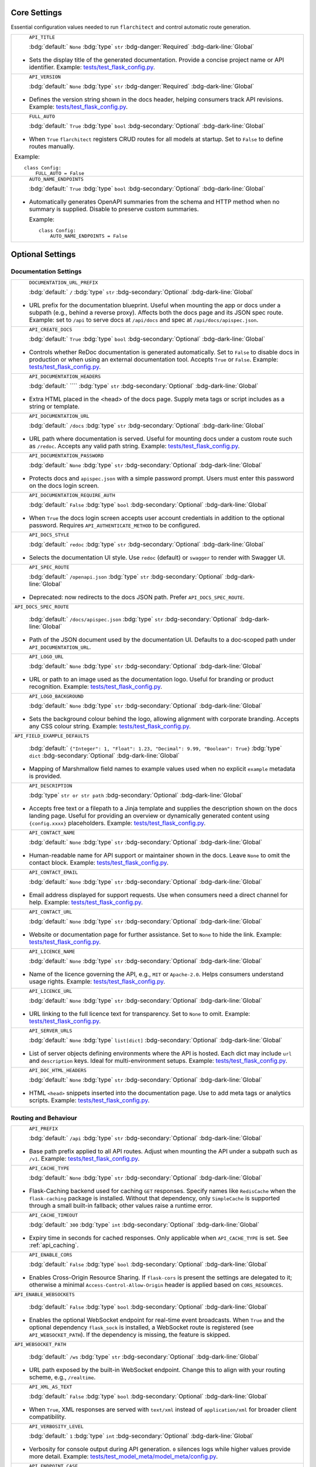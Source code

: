 Core Settings
-------------

Essential configuration values needed to run ``flarchitect`` and control automatic route generation.

.. list-table::

    * - .. _TITLE:

          ``API_TITLE``

          :bdg:`default:` ``None``
          :bdg:`type` ``str``
          :bdg-danger:`Required` :bdg-dark-line:`Global`

        - Sets the display title of the generated documentation. Provide a concise project name or API identifier. Example: `tests/test_flask_config.py <https://github.com/lewis-morris/flarchitect/blob/master/tests/test_flask_config.py>`_.
    * - .. _VERSION:

          ``API_VERSION``

          :bdg:`default:` ``None``
          :bdg:`type` ``str``
          :bdg-danger:`Required` :bdg-dark-line:`Global`

        - Defines the version string shown in the docs header, helping consumers track API revisions. Example: `tests/test_flask_config.py <https://github.com/lewis-morris/flarchitect/blob/master/tests/test_flask_config.py>`_.
    * - .. _FULL_AUTO:

          ``FULL_AUTO``

          :bdg:`default:` ``True``
          :bdg:`type` ``bool``
          :bdg-secondary:`Optional` :bdg-dark-line:`Global`

        - When ``True`` ``flarchitect`` registers CRUD routes for all models at
          startup. Set to ``False`` to define routes manually.

        Example::

              class Config:
                  FULL_AUTO = False

    * - .. _AUTO_NAME_ENDPOINTS:

          ``AUTO_NAME_ENDPOINTS``

          :bdg:`default:` ``True``
          :bdg:`type` ``bool``
          :bdg-secondary:`Optional` :bdg-dark-line:`Global`

        - Automatically generates OpenAPI summaries from the schema and HTTP
          method when no summary is supplied. Disable to preserve custom
          summaries.

          Example::

              class Config:
                  AUTO_NAME_ENDPOINTS = False


Optional Settings
-----------------

Documentation Settings
~~~~~~~~~~~~~~~~~~~~~~

.. list-table::

    * - .. _DOCUMENTATION_URL_PREFIX:

          ``DOCUMENTATION_URL_PREFIX``

          :bdg:`default:` ``/``
          :bdg:`type` ``str``
          :bdg-secondary:`Optional` :bdg-dark-line:`Global`

        - URL prefix for the documentation blueprint. Useful when mounting the app or docs under a subpath (e.g., behind a reverse proxy). Affects both the docs page and its JSON spec route. Example: set to ``/api`` to serve docs at ``/api/docs`` and spec at ``/api/docs/apispec.json``.
    * - .. _CREATE_DOCS:

          ``API_CREATE_DOCS``

          :bdg:`default:` ``True``
          :bdg:`type` ``bool``
          :bdg-secondary:`Optional` :bdg-dark-line:`Global`

        - Controls whether ReDoc documentation is generated automatically. Set to ``False`` to disable docs in production or when using an external documentation tool. Accepts ``True`` or ``False``. Example: `tests/test_flask_config.py <https://github.com/lewis-morris/flarchitect/blob/master/tests/test_flask_config.py>`_.
    * - .. _DOCUMENTATION_HEADERS:

          ``API_DOCUMENTATION_HEADERS``

          :bdg:`default:` ````
          :bdg:`type` ``str``
          :bdg-secondary:`Optional` :bdg-dark-line:`Global`

        - Extra HTML placed in the <head> of the docs page. Supply meta tags or script includes as a string or template.
    * - .. _DOCUMENTATION_URL:

          ``API_DOCUMENTATION_URL``

          :bdg:`default:` ``/docs``
          :bdg:`type` ``str``
          :bdg-secondary:`Optional` :bdg-dark-line:`Global`

        - URL path where documentation is served. Useful for mounting docs under a custom route such as ``/redoc``. Accepts any valid path string. Example: `tests/test_flask_config.py <https://github.com/lewis-morris/flarchitect/blob/master/tests/test_flask_config.py>`_.
    * - .. _DOCUMENTATION_PASSWORD:

          ``API_DOCUMENTATION_PASSWORD``

          :bdg:`default:` ``None``
          :bdg:`type` ``str``
          :bdg-secondary:`Optional` :bdg-dark-line:`Global`

        - Protects docs and ``apispec.json`` with a simple password prompt. Users must enter this password on the docs login screen.
    * - .. _DOCUMENTATION_REQUIRE_AUTH:

          ``API_DOCUMENTATION_REQUIRE_AUTH``

          :bdg:`default:` ``False``
          :bdg:`type` ``bool``
          :bdg-secondary:`Optional` :bdg-dark-line:`Global`

        - When ``True`` the docs login screen accepts user account credentials in addition to the optional password. Requires ``API_AUTHENTICATE_METHOD`` to be configured.
    * - .. _DOCS_STYLE:

          ``API_DOCS_STYLE``

          :bdg:`default:` ``redoc``
          :bdg:`type` ``str``
          :bdg-secondary:`Optional` :bdg-dark-line:`Global`

        - Selects the documentation UI style. Use ``redoc`` (default) or ``swagger`` to render with Swagger UI.
    * - .. _SPEC_ROUTE:

          ``API_SPEC_ROUTE``

          :bdg:`default:` ``/openapi.json``
          :bdg:`type` ``str``
          :bdg-secondary:`Optional` :bdg-dark-line:`Global`

        - Deprecated: now redirects to the docs JSON path. Prefer ``API_DOCS_SPEC_ROUTE``.
    * - ``API_DOCS_SPEC_ROUTE``

          :bdg:`default:` ``/docs/apispec.json``
          :bdg:`type` ``str``
          :bdg-secondary:`Optional` :bdg-dark-line:`Global`

        - Path of the JSON document used by the documentation UI. Defaults to a
          doc‑scoped path under ``API_DOCUMENTATION_URL``.
    * - .. _LOGO_URL:

          ``API_LOGO_URL``

          :bdg:`default:` ``None``
          :bdg:`type` ``str``
          :bdg-secondary:`Optional` :bdg-dark-line:`Global`

        - URL or path to an image used as the documentation logo. Useful for branding or product recognition. Example: `tests/test_flask_config.py <https://github.com/lewis-morris/flarchitect/blob/master/tests/test_flask_config.py>`_.

    * - .. _LOGO_BACKGROUND:

          ``API_LOGO_BACKGROUND``

          :bdg:`default:` ``None``
          :bdg:`type` ``str``
          :bdg-secondary:`Optional` :bdg-dark-line:`Global`

        - Sets the background colour behind the logo, allowing alignment with corporate branding. Accepts any CSS colour string. Example: `tests/test_flask_config.py <https://github.com/lewis-morris/flarchitect/blob/master/tests/test_flask_config.py>`_.

    * - ``API_FIELD_EXAMPLE_DEFAULTS``

          :bdg:`default:` ``{"Integer": 1, "Float": 1.23, "Decimal": 9.99, "Boolean": True}``
          :bdg:`type` ``dict``
          :bdg-secondary:`Optional` :bdg-dark-line:`Global`

        - Mapping of Marshmallow field names to example values used when no explicit ``example`` metadata is provided.

    * - .. _DESCRIPTION:

          ``API_DESCRIPTION``

          :bdg:`type` ``str or str path``
          :bdg-secondary:`Optional` :bdg-dark-line:`Global`

        - Accepts free text or a filepath to a Jinja template and supplies the description shown on the docs landing page. Useful for providing an overview or dynamically generated content using ``{config.xxxx}`` placeholders. Example: `tests/test_flask_config.py <https://github.com/lewis-morris/flarchitect/blob/master/tests/test_flask_config.py>`_.
    * - .. _CONTACT_NAME:

          ``API_CONTACT_NAME``

          :bdg:`default:` ``None``
          :bdg:`type` ``str``
          :bdg-secondary:`Optional` :bdg-dark-line:`Global`

        - Human-readable name for API support or maintainer shown in the docs. Leave ``None`` to omit the contact block. Example: `tests/test_flask_config.py <https://github.com/lewis-morris/flarchitect/blob/master/tests/test_flask_config.py>`_.
    * - .. _CONTACT_EMAIL:

          ``API_CONTACT_EMAIL``

          :bdg:`default:` ``None``
          :bdg:`type` ``str``
          :bdg-secondary:`Optional` :bdg-dark-line:`Global`

        - Email address displayed for support requests. Use when consumers need a direct channel for help. Example: `tests/test_flask_config.py <https://github.com/lewis-morris/flarchitect/blob/master/tests/test_flask_config.py>`_.
    * - .. _CONTACT_URL:

          ``API_CONTACT_URL``

          :bdg:`default:` ``None``
          :bdg:`type` ``str``
          :bdg-secondary:`Optional` :bdg-dark-line:`Global`

        - Website or documentation page for further assistance. Set to ``None`` to hide the link. Example: `tests/test_flask_config.py <https://github.com/lewis-morris/flarchitect/blob/master/tests/test_flask_config.py>`_.
    * - .. _LICENCE_NAME:

          ``API_LICENCE_NAME``

          :bdg:`default:` ``None``
          :bdg:`type` ``str``
          :bdg-secondary:`Optional` :bdg-dark-line:`Global`

        - Name of the licence governing the API, e.g., ``MIT`` or ``Apache-2.0``. Helps consumers understand usage rights. Example: `tests/test_flask_config.py <https://github.com/lewis-morris/flarchitect/blob/master/tests/test_flask_config.py>`_.
    * - .. _LICENCE_URL:

          ``API_LICENCE_URL``

          :bdg:`default:` ``None``
          :bdg:`type` ``str``
          :bdg-secondary:`Optional` :bdg-dark-line:`Global`

        - URL linking to the full licence text for transparency. Set to ``None`` to omit. Example: `tests/test_flask_config.py <https://github.com/lewis-morris/flarchitect/blob/master/tests/test_flask_config.py>`_.
    * - .. _SERVER_URLS:

          ``API_SERVER_URLS``

          :bdg:`default:` ``None``
          :bdg:`type` ``list[dict]``
          :bdg-secondary:`Optional` :bdg-dark-line:`Global`

        - List of server objects defining environments where the API is hosted. Each dict may include ``url`` and ``description`` keys. Ideal for multi-environment setups. Example: `tests/test_flask_config.py <https://github.com/lewis-morris/flarchitect/blob/master/tests/test_flask_config.py>`_.
    * - .. _DOC_HTML_HEADERS:

          ``API_DOC_HTML_HEADERS``

          :bdg:`default:` ``None``
          :bdg:`type` ``str``
          :bdg-secondary:`Optional` :bdg-dark-line:`Global`

        - HTML ``<head>`` snippets inserted into the documentation page. Use to add meta tags or analytics scripts. Example: `tests/test_flask_config.py <https://github.com/lewis-morris/flarchitect/blob/master/tests/test_flask_config.py>`_.

Routing and Behaviour
~~~~~~~~~~~~~~~~~~~~~

.. list-table::

    * - .. _PREFIX:

          ``API_PREFIX``

          :bdg:`default:` ``/api``
          :bdg:`type` ``str``
          :bdg-secondary:`Optional` :bdg-dark-line:`Global`

        - Base path prefix applied to all API routes. Adjust when mounting the API under a subpath such as ``/v1``. Example: `tests/test_flask_config.py <https://github.com/lewis-morris/flarchitect/blob/master/tests/test_flask_config.py>`_.
    * - .. _CACHE_TYPE:

          ``API_CACHE_TYPE``

          :bdg:`default:` ``None``
          :bdg:`type` ``str``
          :bdg-secondary:`Optional` :bdg-dark-line:`Global`

        - Flask-Caching backend used for caching ``GET`` responses. Specify
          names like ``RedisCache`` when the ``flask-caching`` package is
          installed. Without that dependency, only ``SimpleCache`` is supported
          through a small built-in fallback; other values raise a runtime
          error.

    * - .. _CACHE_TIMEOUT:

          ``API_CACHE_TIMEOUT``

          :bdg:`default:` ``300``
          :bdg:`type` ``int``
          :bdg-secondary:`Optional` :bdg-dark-line:`Global`

        - Expiry time in seconds for cached responses. Only applicable when ``API_CACHE_TYPE`` is set. See :ref:`api_caching`.
    * - .. _ENABLE_CORS:

          ``API_ENABLE_CORS``

          :bdg:`default:` ``False``
          :bdg:`type` ``bool``
          :bdg-secondary:`Optional` :bdg-dark-line:`Global`

        - Enables Cross-Origin Resource Sharing. If ``flask-cors`` is present
          the settings are delegated to it; otherwise a minimal
          ``Access-Control-Allow-Origin`` header is applied based on
          ``CORS_RESOURCES``.
    * - ``API_ENABLE_WEBSOCKETS``

          :bdg:`default:` ``False``
          :bdg:`type` ``bool``
          :bdg-secondary:`Optional` :bdg-dark-line:`Global`

        - Enables the optional WebSocket endpoint for real-time event broadcasts.
          When ``True`` and the optional dependency ``flask_sock`` is installed,
          a WebSocket route is registered (see ``API_WEBSOCKET_PATH``). If the
          dependency is missing, the feature is skipped.

    * - ``API_WEBSOCKET_PATH``

          :bdg:`default:` ``/ws``
          :bdg:`type` ``str``
          :bdg-secondary:`Optional` :bdg-dark-line:`Global`

        - URL path exposed by the built-in WebSocket endpoint. Change this to
          align with your routing scheme, e.g., ``/realtime``.
    * - .. _XML_AS_TEXT:

          ``API_XML_AS_TEXT``

          :bdg:`default:` ``False``
          :bdg:`type` ``bool``
          :bdg-secondary:`Optional` :bdg-dark-line:`Global`

        - When ``True``, XML responses are served with ``text/xml`` instead of ``application/xml`` for broader client compatibility.
    * - .. _VERBOSITY_LEVEL:

          ``API_VERBOSITY_LEVEL``

          :bdg:`default:` ``1``
          :bdg:`type` ``int``
          :bdg-secondary:`Optional` :bdg-dark-line:`Global`

        - Verbosity for console output during API generation. ``0`` silences logs while higher values provide more detail. Example: `tests/test_model_meta/model_meta/config.py <https://github.com/lewis-morris/flarchitect/blob/master/tests/test_model_meta/model_meta/config.py>`_.
    * - .. _ENDPOINT_CASE:

          ``API_ENDPOINT_CASE``

          :bdg:`default:` ``kebab``
          :bdg:`type` ``string``
          :bdg-secondary:`Optional` :bdg-dark-line:`Global`

        - Case style for generated endpoint URLs such as ``kebab`` or ``snake``. Choose to match your project's conventions. Example: `tests/test_flask_config.py <https://github.com/lewis-morris/flarchitect/blob/master/tests/test_flask_config.py>`_.
    * - .. _ENDPOINT_NAMER:

          ``API_ENDPOINT_NAMER``

          :bdg:`default:` ``endpoint_namer``
          :bdg:`type` ``callable``
          :bdg-secondary:`Optional` :bdg-dark-line:`Global`

        - Function that generates endpoint names from models. Override to customise URL naming behaviour.

Logging & Observability
~~~~~~~~~~~~~~~~~~~~~~~

.. list-table::

    * - .. _JSON_LOGS:

          ``API_JSON_LOGS``

          :bdg:`default:` ``False``
          :bdg:`type` ``bool``
          :bdg-secondary:`Optional` :bdg-dark-line:`Global`

        - Emit structured JSON logs with request context and latency instead of plain text. Useful for aggregators such as ELK or Loki.
    * - .. _LOG_REQUESTS:

          ``API_LOG_REQUESTS``

          :bdg:`default:` ``True``
          :bdg:`type` ``bool``
          :bdg-secondary:`Optional` :bdg-dark-line:`Global`

        - Log a single-line summary for each request after it completes. Includes method, path, and status code.

Serialisation Settings
~~~~~~~~~~~~~~~~~~~~~~

.. list-table::

    * - .. _FIELD_CASE:

          ``API_FIELD_CASE``

          :bdg:`default:` ``snake``
          :bdg:`type` ``string``
          :bdg-secondary:`Optional` :bdg-dark-line:`Global`

        - Determines the case used for field names in responses, e.g., ``snake`` or ``camel``. Helps integrate with client expectations. Example: `tests/test_flask_config.py <https://github.com/lewis-morris/flarchitect/blob/master/tests/test_flask_config.py>`_.
    * - .. _SCHEMA_CASE:

          ``API_SCHEMA_CASE``

          :bdg:`default:` ``camel``
          :bdg:`type` ``string``
          :bdg-secondary:`Optional` :bdg-dark-line:`Global`

        - Naming convention for generated schemas. Options include ``camel`` or ``snake`` depending on tooling preferences. Example: `tests/test_flask_config.py <https://github.com/lewis-morris/flarchitect/blob/master/tests/test_flask_config.py>`_.
    * - .. _PRINT_EXCEPTIONS:

          ``API_PRINT_EXCEPTIONS``

          :bdg:`default:` ``True``
          :bdg:`type` ``bool``
          :bdg-secondary:`Optional` :bdg-dark-line:`Global`

        - Toggles Flask's exception printing in responses. Disable in production for cleaner error messages. Options: ``True`` or ``False``.
    * - .. _BASE_MODEL:

          ``API_BASE_MODEL``

          :bdg:`default:` ``None``
          :bdg:`type` ``Model``
          :bdg-secondary:`Optional` :bdg-dark-line:`Global`

        - Root SQLAlchemy model used for generating documentation and inferring defaults. Typically the base ``db.Model`` class.
    * - .. _BASE_SCHEMA:

          ``API_BASE_SCHEMA``

          :bdg:`default:` ``AutoSchema``
          :bdg:`type` ``Schema``
          :bdg-secondary:`Optional` :bdg-dark-line:`Global`

        - Base schema class used for model serialisation. Override with a custom schema to adjust marshmallow behaviour. Example: `tests/test_flask_config.py <https://github.com/lewis-morris/flarchitect/blob/master/tests/test_flask_config.py>`_.
    * - .. _AUTO_VALIDATE:

          ``API_AUTO_VALIDATE``

          :bdg:`default:` ``True``
          :bdg:`type` ``bool``
          :bdg-secondary:`Optional` :bdg-dark-line:`Model`

        - Automatically validate incoming data against field types and formats. Disable for maximum performance at the risk of accepting invalid data.
    * - .. _GLOBAL_PRE_DESERIALIZE_HOOK:

          ``API_GLOBAL_PRE_DESERIALIZE_HOOK``

          :bdg:`default:` ``None``
          :bdg:`type` ``callable``
          :bdg-secondary:`Optional` :bdg-dark-line:`Global`

        - Callable run on the raw request body before deserialisation. Use it to normalise or sanitise payloads globally.
    * - .. _ALLOW_CASCADE_DELETE:

          ``API_ALLOW_CASCADE_DELETE``

          :bdg:`default:` ``False``
          :bdg:`type` ``bool``
          :bdg-secondary:`Optional` :bdg-dark-line:`Model`

        - Allows cascading deletes on related models when a parent is removed. Use with caution to avoid accidental data loss. Example: `tests/test_flask_config.py <https://github.com/lewis-morris/flarchitect/blob/master/tests/test_flask_config.py>`_.
    * - .. _IGNORE_UNDERSCORE_ATTRIBUTES:

          ``API_IGNORE_UNDERSCORE_ATTRIBUTES``

          :bdg:`default:` ``True``
          :bdg:`type` ``bool``
          :bdg-secondary:`Optional` :bdg-dark-line:`Model`

        - Ignores attributes prefixed with ``_`` during serialisation to keep internal fields hidden. Example: `tests/test_flask_config.py <https://github.com/lewis-morris/flarchitect/blob/master/tests/test_flask_config.py>`_.
    * - .. _SERIALIZATION_TYPE:

          ``API_SERIALIZATION_TYPE``

          :bdg-secondary:`Optional`

        - Output format for serialised data. Options include ``url`` (default), ``json``, ``dynamic`` and ``hybrid``. Determines how responses are rendered. Example: `tests/test_flask_config.py <https://github.com/lewis-morris/flarchitect/blob/master/tests/test_flask_config.py>`_.
    * - .. _SERIALIZATION_DEPTH:

          ``API_SERIALIZATION_DEPTH``

          :bdg-secondary:`Optional` 

        - Depth for nested relationship serialisation. Higher numbers include deeper related objects, impacting performance.
    * - .. _DUMP_HYBRID_PROPERTIES:

          ``API_DUMP_HYBRID_PROPERTIES``

          :bdg:`default:` ``True``
          :bdg:`type` ``bool``
          :bdg-secondary:`Optional` :bdg-dark-line:`Model`

        - Includes hybrid SQLAlchemy properties in serialised output. Disable to omit computed attributes. Example: `tests/test_flask_config.py <https://github.com/lewis-morris/flarchitect/blob/master/tests/test_flask_config.py>`_.
    * - .. _ADD_RELATIONS:

          ``API_ADD_RELATIONS``

          :bdg:`default:` ``True``
          :bdg:`type` ``bool``
          :bdg-secondary:`Optional` :bdg-dark-line:`Model`

        - Adds relationship fields to serialised output, enabling nested data representation. Example: `tests/test_flask_config.py <https://github.com/lewis-morris/flarchitect/blob/master/tests/test_flask_config.py>`_.
    * - .. _PAGINATION_SIZE_DEFAULT:

          ``API_PAGINATION_SIZE_DEFAULT``

          :bdg:`default:` ``20``
          :bdg:`type` ``int``
          :bdg-secondary:`Optional` :bdg-dark-line:`Global`

        - Default number of items returned per page when pagination is enabled. Set lower for lightweight responses. Example: `tests/test_api_filters.py <https://github.com/lewis-morris/flarchitect/blob/master/tests/test_api_filters.py>`_.
    * - .. _PAGINATION_SIZE_MAX:

          ``API_PAGINATION_SIZE_MAX``

          :bdg:`default:` ``100``
          :bdg:`type` ``int``
          :bdg-secondary:`Optional` :bdg-dark-line:`Global`

        - Maximum allowed page size to prevent clients requesting excessive data. Adjust based on performance considerations.
    * - .. _READ_ONLY:

          ``API_READ_ONLY``

          :bdg:`default:` ``True``
          :bdg:`type` ``bool``
          :bdg-secondary:`Optional` :bdg-dark-line:`Model`

        - When ``True``, only read operations are allowed on models, blocking writes for safety. Example: `tests/test_flask_config.py <https://github.com/lewis-morris/flarchitect/blob/master/tests/test_flask_config.py>`_.

Query Options
~~~~~~~~~~~~~

.. list-table::

    * - .. _ALLOW_ORDER_BY:

          ``API_ALLOW_ORDER_BY``

          :bdg:`default:` ``True``
          :bdg:`type` ``bool``
          :bdg-secondary:`Optional` :bdg-dark-line:`Model`

        - Enables ``order_by`` query parameter to sort results. Disable to enforce fixed ordering. Example: `tests/test_flask_config.py <https://github.com/lewis-morris/flarchitect/blob/master/tests/test_flask_config.py>`_.
    * - .. _ALLOW_FILTERS:

          ``API_ALLOW_FILTERS``

          :bdg:`default:` ``True``
          :bdg:`type` ``bool``
          :bdg-secondary:`Optional` :bdg-dark-line:`Model`

        - Allows filtering using query parameters. Useful for building rich search functionality. Example: `tests/test_flask_config.py <https://github.com/lewis-morris/flarchitect/blob/master/tests/test_flask_config.py>`_.
    * - .. _ALLOW_JOIN:

          ``API_ALLOW_JOIN``

          :bdg:`default:` ``False``
          :bdg:`type` ``bool``
          :bdg-secondary:`Optional` :bdg-dark-line:`Model`

        - Enables ``join`` query parameter to include related resources in queries.
    * - .. _ALLOW_GROUPBY:

          ``API_ALLOW_GROUPBY``

          :bdg:`default:` ``False``
          :bdg:`type` ``bool``
          :bdg-secondary:`Optional` :bdg-dark-line:`Model`

        - Enables ``groupby`` query parameter for grouping results.
    * - .. _ALLOW_AGGREGATION:

          ``API_ALLOW_AGGREGATION``

          :bdg:`default:` ``False``
          :bdg:`type` ``bool``
          :bdg-secondary:`Optional` :bdg-dark-line:`Model`

        - Allows aggregate functions like ``field|label__sum`` for summarising data.
    * - .. _ALLOW_SELECT_FIELDS:

          ``API_ALLOW_SELECT_FIELDS``

          :bdg:`default:` ``True``
          :bdg:`type` ``bool``
          :bdg-secondary:`Optional` :bdg-dark-line:`Model`

        - Allows clients to specify which fields to return, reducing payload size. Example: `tests/test_flask_config.py <https://github.com/lewis-morris/flarchitect/blob/master/tests/test_flask_config.py>`_.

Method Access Control
~~~~~~~~~~~~~~~~~~~~~

.. list-table::

    * - .. _ALLOWED_METHODS:

          ``API_ALLOWED_METHODS``

          :bdg:`default:` ``[]``
          :bdg:`type` ``list[str]``
          :bdg-secondary:`Optional` :bdg-dark-line:`Model`

        - Explicit list of HTTP methods permitted on routes. Only methods in this list are enabled.
    * - .. _BLOCK_METHODS:

          ``API_BLOCK_METHODS``

          :bdg:`default:` ``[]``
          :bdg:`type` ``list[str]``
          :bdg-secondary:`Optional` :bdg-dark-line:`Model`

        - Methods that should be disabled even if allowed elsewhere, e.g., ``["DELETE", "POST"]`` for read-only APIs.

Authentication Settings
~~~~~~~~~~~~~~~~~~~~~~~

.. list-table::

    * - .. _AUTHENTICATE:

          ``API_AUTHENTICATE``

          :bdg-secondary:`Optional` 

        - Enables authentication on all routes. When provided, requests must pass the configured authentication check. Example: `tests/test_authentication.py <https://github.com/lewis-morris/flarchitect/blob/master/tests/test_authentication.py>`_.
    * - .. _AUTHENTICATE_METHOD:

          ``API_AUTHENTICATE_METHOD``

          :bdg-secondary:`Optional` 

        - Name of the authentication method used, such as ``jwt`` or ``basic``. Determines which auth backend to apply. Example: `tests/test_authentication.py <https://github.com/lewis-morris/flarchitect/blob/master/tests/test_authentication.py>`_.
    * - ``API_ROLE_MAP``

          :bdg:`default:` ``None``
          :bdg:`type` ``dict | list[str] | str``
          :bdg-secondary:`Optional` :bdg-dark-line:`Global/Model`

        - Config-driven roles for endpoints. Keys may be HTTP methods (``GET``, ``POST``, ``PATCH``, ``DELETE``),
          ``GET_MANY``/``GET_ONE`` for GET granularity, ``RELATION_GET`` for relation routes, or ``ALL``/``*`` as a fallback.
          Values can be a list/str of roles (all required) or a dict ``{"roles": [..], "any_of": True}``.
          Example::

              API_ROLE_MAP = {
                  "GET": ["viewer"],
                  "POST": {"roles": ["editor", "admin"], "any_of": True},
                  "DELETE": ["admin"],
              }
    * - ``API_ROLES_REQUIRED``

          :bdg:`default:` ``None``
          :bdg:`type` ``list[str]``
          :bdg-secondary:`Optional` :bdg-dark-line:`Global/Model`

        - Simple fallback: list of roles that must all be present on every endpoint for that model.
    * - ``API_ROLES_ACCEPTED``

          :bdg:`default:` ``None``
          :bdg:`type` ``list[str]``
          :bdg-secondary:`Optional` :bdg-dark-line:`Global/Model`

        - Simple fallback: list of roles where any grants access on every endpoint for that model.
    * - .. _CREDENTIAL_HASH_FIELD:

          ``API_CREDENTIAL_HASH_FIELD``

          :bdg:`default:` ``None``
          :bdg:`type` ``str``
          :bdg-secondary:`Optional` :bdg-dark-line:`Global`

        - Field on the user model storing a hashed credential for API key auth. Required when using ``api_key`` authentication.
    * - .. _CREDENTIAL_CHECK_METHOD:

          ``API_CREDENTIAL_CHECK_METHOD``

          :bdg:`default:` ``None``
          :bdg:`type` ``str``
          :bdg-secondary:`Optional` :bdg-dark-line:`Global`

        - Name of the method on the user model that validates a plaintext credential, such as ``check_password``.
    * - .. _KEY_AUTH_AND_RETURN_METHOD:

          ``API_KEY_AUTH_AND_RETURN_METHOD``

          :bdg:`default:` ``None``
          :bdg:`type` ``callable``
          :bdg-secondary:`Optional` :bdg-dark-line:`Global`

        - Custom function for API key auth that receives a key and returns the matching user object.
    * - .. _USER_LOOKUP_FIELD:

          ``API_USER_LOOKUP_FIELD``

          :bdg:`default:` ``None``
          :bdg:`type` ``str``
          :bdg-secondary:`Optional` :bdg-dark-line:`Global`

        - Attribute used to locate a user, e.g., ``username`` or ``email``.
    * - .. _CUSTOM_AUTH:

          ``API_CUSTOM_AUTH``

          :bdg:`default:` ``None``
          :bdg:`type` ``callable``
          :bdg-secondary:`Optional` :bdg-dark-line:`Global`

        - Callable invoked when ``API_AUTHENTICATE_METHOD`` includes ``"custom"``. It must return the authenticated user or ``None``.
    * - .. _USER_MODEL:

          ``API_USER_MODEL``

            :bdg-secondary:`Optional`

          - Import path for the user model leveraged during authentication workflows. Example: `tests/test_authentication.py <https://github.com/lewis-morris/flarchitect/blob/master/tests/test_authentication.py>`_.
    * - .. _JWT_EXPIRY_TIME:

          ``API_JWT_EXPIRY_TIME``

          :bdg:`default:` ``360``
          :bdg:`type` ``int``
          :bdg-secondary:`Optional` :bdg-dark-line:`Global`

        - Minutes an access token remains valid before requiring a refresh.
    * - .. _JWT_ALGORITHM:

          ``API_JWT_ALGORITHM``

          :bdg:`default:` ``HS256``
          :bdg:`type` ``str``
          :bdg-secondary:`Optional` :bdg-dark-line:`Global`

        - Algorithm used to sign and verify JWTs. Common choices are ``HS256``
          (HMAC with SHA-256) and ``RS256`` (RSA with SHA-256). Must match the
          algorithm used by your tokens.
    * - .. _JWT_ALLOWED_ALGORITHMS:

          ``API_JWT_ALLOWED_ALGORITHMS``

          :bdg:`default:` ``None``
          :bdg:`type` ``str | list[str]``
          :bdg-secondary:`Optional` :bdg-dark-line:`Global`

        - Allow-list of acceptable algorithms during verification. Accepts a comma-separated string or a Python list. Defaults to the single configured algorithm.
    * - .. _JWT_LEEWAY:

          ``API_JWT_LEEWAY``

          :bdg:`default:` ``0``
          :bdg:`type` ``int``
          :bdg-secondary:`Optional` :bdg-dark-line:`Global`

        - Number of seconds allowed for clock skew when validating ``exp``/``iat``.
    * - .. _JWT_ISSUER:

          ``API_JWT_ISSUER``

          :bdg:`default:` ``None``
          :bdg:`type` ``str``
          :bdg-secondary:`Optional` :bdg-dark-line:`Global`

        - Issuer claim to embed and enforce when decoding tokens.
    * - .. _JWT_AUDIENCE:

          ``API_JWT_AUDIENCE``

          :bdg:`default:` ``None``
          :bdg:`type` ``str``
          :bdg-secondary:`Optional` :bdg-dark-line:`Global`

        - Audience claim to embed and enforce when decoding tokens.
    * - .. _JWT_REFRESH_EXPIRY_TIME:

          ``API_JWT_REFRESH_EXPIRY_TIME``

          :bdg:`default:` ``2880``
          :bdg:`type` ``int``
          :bdg-secondary:`Optional` :bdg-dark-line:`Global`

        - Minutes a refresh token stays valid. Defaults to two days (``2880`` minutes).

    * - .. _ACCESS_SECRET_KEY:

          ``ACCESS_SECRET_KEY``

          :bdg:`default:` ``None``
          :bdg:`type` ``str``
          :bdg-secondary:`Required for HS*` :bdg-dark-line:`Global`

        - Secret used to sign and verify access tokens for HMAC algorithms (e.g. ``HS256``).
    * - .. _REFRESH_SECRET_KEY:

          ``REFRESH_SECRET_KEY``

          :bdg:`default:` ``None``
          :bdg:`type` ``str``
          :bdg-secondary:`Required for HS*` :bdg-dark-line:`Global`

        - Secret used to sign and verify refresh tokens for HMAC algorithms.
    * - .. _ACCESS_PRIVATE_KEY:

          ``ACCESS_PRIVATE_KEY``

          :bdg:`default:` ``None``
          :bdg:`type` ``str``
          :bdg-secondary:`Required for RS*` :bdg-dark-line:`Global`

        - PEM-encoded private key for signing access tokens when using RSA (e.g. ``RS256``).
    * - .. _ACCESS_PUBLIC_KEY:

          ``ACCESS_PUBLIC_KEY``

          :bdg:`default:` ``None``
          :bdg:`type` ``str``
          :bdg-secondary:`Required for RS*` :bdg-dark-line:`Global`

        - PEM-encoded public key for verifying access tokens when using RSA.
    * - .. _REFRESH_PRIVATE_KEY:

          ``REFRESH_PRIVATE_KEY``

          :bdg:`default:` ``None``
          :bdg:`type` ``str``
          :bdg-secondary:`Required for RS*` :bdg-dark-line:`Global`

        - PEM-encoded private key for signing refresh tokens when using RSA.
    * - .. _REFRESH_PUBLIC_KEY:

          ``REFRESH_PUBLIC_KEY``

          :bdg:`default:` ``None``
          :bdg:`type` ``str``
          :bdg-secondary:`Required for RS*` :bdg-dark-line:`Global`

        - PEM-encoded public key for verifying refresh tokens when using RSA.

Plugins
~~~~~~~

.. list-table::

    * - .. _PLUGINS:

          ``API_PLUGINS``

          :bdg:`default:` ``[]``
          :bdg:`type` ``list[PluginBase | factory]``
          :bdg-secondary:`Optional` :bdg-dark-line:`Global`

        - Register plugins to observe or modify behaviour via stable hooks (request lifecycle, model ops, spec build). Entries may be PluginBase subclasses, instances, or factories returning a PluginBase. Invalid entries are ignored.

Callback Hooks
~~~~~~~~~~~~~~

.. list-table::

    * - .. _GLOBAL_SETUP_CALLBACK:

          ``API_GLOBAL_SETUP_CALLBACK``

          :bdg:`default:` ``None``
          :bdg:`type` ``callable``
          :bdg-secondary:`Optional` :bdg-dark-line:`Global`

        - Runs before any model-specific processing.
    * - .. _FILTER_CALLBACK:

          ``API_FILTER_CALLBACK``

          :bdg:`default:` ``None``
          :bdg:`type` ``callable``
          :bdg-secondary:`Optional` :bdg-dark-line:`Model`

        - Adjusts the SQLAlchemy query before filters or pagination are applied.
    * - .. _ADD_CALLBACK:

          ``API_ADD_CALLBACK``

          :bdg:`default:` ``None``
          :bdg:`type` ``callable``
          :bdg-secondary:`Optional` :bdg-dark-line:`Model`

        - Invoked prior to committing a new object to the database.
    * - .. _UPDATE_CALLBACK:

          ``API_UPDATE_CALLBACK``

          :bdg:`default:` ``None``
          :bdg:`type` ``callable``
          :bdg-secondary:`Optional` :bdg-dark-line:`Model`

        - Called before persisting changes to an existing object.
    * - .. _REMOVE_CALLBACK:

          ``API_REMOVE_CALLBACK``

          :bdg:`default:` ``None``
          :bdg:`type` ``callable``
          :bdg-secondary:`Optional` :bdg-dark-line:`Model`

        - Executed before deleting an object from the database.
    * - .. _SETUP_CALLBACK:

          ``API_SETUP_CALLBACK``

          :bdg:`default:` ``None``
          :bdg:`type` ``callable``
          :bdg-secondary:`Optional` :bdg-dark-line:`Model Method`

        - Function executed before processing a request, ideal for setup tasks or validation. Example: `tests/test_flask_config.py <https://github.com/lewis-morris/flarchitect/blob/master/tests/test_flask_config.py>`_.
    * - .. _RETURN_CALLBACK:

          ``API_RETURN_CALLBACK``

          :bdg:`default:` ``None``
          :bdg:`type` ``callable``
          :bdg-secondary:`Optional` :bdg-dark-line:`Model Method`

        - Callback invoked to modify the response payload before returning it to the client. Example: `tests/test_flask_config.py <https://github.com/lewis-morris/flarchitect/blob/master/tests/test_flask_config.py>`_.
    * - .. _ERROR_CALLBACK:

          ``API_ERROR_CALLBACK``

          :bdg:`default:` ``None``
          :bdg:`type` ``callable``
          :bdg-secondary:`Optional` :bdg-dark-line:`Global`

        - Error-handling hook allowing custom formatting or logging of exceptions. Example: `tests/test_flask_config.py <https://github.com/lewis-morris/flarchitect/blob/master/tests/test_flask_config.py>`_.
    * - .. _DUMP_CALLBACK:

          ``API_DUMP_CALLBACK``

          :bdg:`default:` ``None``
          :bdg:`type` ``callable``
          :bdg-secondary:`Optional` :bdg-dark-line:`Model Method`

        - Post-serialisation hook to adjust data after Marshmallow dumping.
    * - .. _FINAL_CALLBACK:

          ``API_FINAL_CALLBACK``

          :bdg:`default:` ``None``
          :bdg:`type` ``callable``
          :bdg-secondary:`Optional` :bdg-dark-line:`Global`

        - Executes just before the response is serialised and returned to the client.
    * - .. _ADDITIONAL_QUERY_PARAMS:

          ``API_ADDITIONAL_QUERY_PARAMS``

          :bdg:`default:` ``None``
          :bdg:`type` ``list[dict]``
          :bdg-secondary:`Optional` :bdg-dark-line:`Model Method`

        - Extra query parameters supported by the endpoint. Each dict may contain ``name`` and ``schema`` keys. Example: `tests/test_flask_config.py <https://github.com/lewis-morris/flarchitect/blob/master/tests/test_flask_config.py>`_.

Response Metadata
~~~~~~~~~~~~~~~~~

.. list-table::

    * - .. _DUMP_DATETIME:

          ``API_DUMP_DATETIME``

          :bdg:`default:` ``True``
          :bdg:`type` ``bool``
          :bdg-secondary:`Optional` :bdg-dark-line:`Global`

        - Appends the current UTC timestamp to responses for auditing. Example: `tests/test_flask_config.py <https://github.com/lewis-morris/flarchitect/blob/master/tests/test_flask_config.py>`_.
    * - .. _DUMP_VERSION:

          ``API_DUMP_VERSION``

          :bdg:`default:` ``True``
          :bdg:`type` ``bool``
          :bdg-secondary:`Optional` :bdg-dark-line:`Global`

        - Includes the API version string in every payload. Helpful for client-side caching. Example: `tests/test_flask_config.py <https://github.com/lewis-morris/flarchitect/blob/master/tests/test_flask_config.py>`_.
    * - .. _DUMP_STATUS_CODE:

          ``API_DUMP_STATUS_CODE``

          :bdg:`default:` ``True``
          :bdg:`type` ``bool``
          :bdg-secondary:`Optional` :bdg-dark-line:`Global`

        - Adds the HTTP status code to the serialised output, clarifying request outcomes. Example: `tests/test_flask_config.py <https://github.com/lewis-morris/flarchitect/blob/master/tests/test_flask_config.py>`_.
    * - .. _DUMP_RESPONSE_MS:

          ``API_DUMP_RESPONSE_MS``

          :bdg:`default:` ``True``
          :bdg:`type` ``bool``
          :bdg-secondary:`Optional` :bdg-dark-line:`Global`

        - Adds the elapsed request processing time in milliseconds to each response.
    * - .. _DUMP_TOTAL_COUNT:

          ``API_DUMP_TOTAL_COUNT``

          :bdg:`default:` ``True``
          :bdg:`type` ``bool``
          :bdg-secondary:`Optional` :bdg-dark-line:`Global`

        - Includes the total number of available records in list responses, aiding pagination UX.
    * - .. _DUMP_REQUEST_ID:

          ``API_DUMP_REQUEST_ID``

          :bdg:`default:` ``False``
          :bdg:`type` ``bool``
          :bdg-secondary:`Optional` :bdg-dark-line:`Global`

        - Includes the per-request correlation ID in the JSON response body. The header ``X-Request-ID`` is always present.
    * - .. _DUMP_NULL_NEXT_URL:

          ``API_DUMP_NULL_NEXT_URL``

          :bdg:`default:` ``True``
          :bdg:`type` ``bool``
          :bdg-secondary:`Optional` :bdg-dark-line:`Global`

        - When pagination reaches the end, returns ``null`` for ``next`` URLs instead of omitting the key. Example: `tests/test_flask_config.py <https://github.com/lewis-morris/flarchitect/blob/master/tests/test_flask_config.py>`_.
    * - .. _DUMP_NULL_PREVIOUS_URL:

          ``API_DUMP_NULL_PREVIOUS_URL``

          :bdg:`default:` ``True``
          :bdg:`type` ``bool``
          :bdg-secondary:`Optional` :bdg-dark-line:`Global`

        - Ensures ``previous`` URLs are present even when no prior page exists by returning ``null``. Example: `tests/test_flask_config.py <https://github.com/lewis-morris/flarchitect/blob/master/tests/test_flask_config.py>`_.
    * - .. _DUMP_NULL_ERRORS:

          ``API_DUMP_NULL_ERRORS``

          :bdg:`default:` ``True``
          :bdg:`type` ``bool``
          :bdg-secondary:`Optional` :bdg-dark-line:`Global`

        - Ensures an ``errors`` key is always present in responses, defaulting to ``null`` when no errors occurred. Example: `tests/test_flask_config.py <https://github.com/lewis-morris/flarchitect/blob/master/tests/test_flask_config.py>`_.

Rate Limiting and Sessions
~~~~~~~~~~~~~~~~~~~~~~~~~~

.. list-table::

    * - .. _RATE_LIMIT:

          ``API_RATE_LIMIT``

          :bdg:`default:` ``None``
          :bdg:`type` ``str``
          :bdg-secondary:`Optional` :bdg-dark-line:`Model Method`

        - Rate limit string using Flask-Limiter syntax (e.g., ``100/minute``) to throttle requests. Example: `tests/test_flask_config.py <https://github.com/lewis-morris/flarchitect/blob/master/tests/test_flask_config.py>`_.
    * - .. _RATE_LIMIT_STORAGE_URI:

          ``API_RATE_LIMIT_STORAGE_URI``

          :bdg:`default:` ``None``
          :bdg:`type` ``str``
          :bdg-secondary:`Optional` :bdg-dark-line:`Global`

        - URI for the rate limiter's storage backend, e.g., ``redis://127.0.0.1:6379``.
          When omitted, ``flarchitect`` probes for Redis, Memcached, or MongoDB and falls back to in-memory storage.
          Use this to pin rate limiting to a specific service instead of auto-detection.
    * - .. _RATE_LIMIT_AUTODETECT:

          ``API_RATE_LIMIT_AUTODETECT``

          :bdg:`default:` ``True``
          :bdg:`type` ``bool``
          :bdg-secondary:`Optional` :bdg-dark-line:`Global`

        - Controls automatic detection of local rate limit backends (Redis/Memcached/MongoDB). Set to ``False`` to disable probing in restricted environments.
    * - .. _SESSION_GETTER:

          ``API_SESSION_GETTER``

          :bdg:`default:` ``None``
          :bdg:`type` ``callable``
          :bdg-secondary:`Optional` :bdg-dark-line:`Global`

        - Callable returning a SQLAlchemy :class:`~sqlalchemy.orm.Session`.
          Provides manual control over session retrieval when automatic
          resolution is insufficient, such as with custom session factories
          or multiple database binds. If unset, ``flarchitect`` attempts to
          locate the session via Flask-SQLAlchemy, model ``query`` attributes,
          or engine bindings.

Field Inclusion Controls
~~~~~~~~~~~~~~~~~~~~~~~~

.. list-table::

    * - .. _IGNORE_FIELDS:

          ``IGNORE_FIELDS``

          :bdg:`default:` ``None``
          :bdg:`type` ``list[str]``
          :bdg-secondary:`Optional` :bdg-dark-line:`Model Method`

        - Intended list of attributes hidden from both requests and responses.
          Use it when a column should never be accepted or exposed, such as ``internal_notes``.
          At present the core does not process this flag, so filtering must be handled manually.
    * - .. _IGNORE_OUTPUT_FIELDS:

          ``IGNORE_OUTPUT_FIELDS``

          :bdg:`default:` ``None``
          :bdg:`type` ``list[str]``
          :bdg-secondary:`Optional` :bdg-dark-line:`Model Method`

        - Fields accepted during writes but stripped from serialised responses—ideal for secrets like ``password``.
          This option is not yet wired into the serialiser; custom schema logic is required to enforce it.
    * - .. _IGNORE_INPUT_FIELDS:

          ``IGNORE_INPUT_FIELDS``

          :bdg:`default:` ``None``
          :bdg:`type` ``list[str]``
          :bdg-secondary:`Optional` :bdg-dark-line:`Model Method`

        - Attributes the API ignores if clients supply them, while still returning the values when present on the model.
          Useful for server-managed columns such as ``created_at``.
          Currently this flag is informational and does not trigger automatic filtering.

Soft Delete
~~~~~~~~~~~

.. list-table::

    * - .. _SOFT_DELETE:

          ``API_SOFT_DELETE``

          :bdg:`default:` ``False``
          :bdg:`type` ``bool``
          :bdg-secondary:`Optional` :bdg-dark-line:`Global`

        - Marks records as deleted rather than removing them from the database. See :ref:`soft-delete`.
          When enabled, ``DELETE`` swaps a configured attribute to its "deleted" value unless ``?cascade_delete=1`` is sent.
        - Example::

              class Config:
                  API_SOFT_DELETE = True
    * - .. _SOFT_DELETE_ATTRIBUTE:

          ``API_SOFT_DELETE_ATTRIBUTE``

          :bdg:`default:` ``None``
          :bdg:`type` ``str``
          :bdg-secondary:`Optional` :bdg-dark-line:`Global`

        - Model column that stores the delete state, such as ``status`` or ``is_deleted``.
          ``flarchitect`` updates this attribute to the "deleted" value during soft deletes.
          Example::

              API_SOFT_DELETE_ATTRIBUTE = "status"
    * - .. _SOFT_DELETE_VALUES:

          ``API_SOFT_DELETE_VALUES``

          :bdg:`default:` ``None``
          :bdg:`type` ``tuple``
          :bdg-secondary:`Optional` :bdg-dark-line:`Global`

        - Two-element tuple defining the active and deleted markers for ``API_SOFT_DELETE_ATTRIBUTE``.
          For example, ``("active", "deleted")`` or ``(1, 0)``.
          The second value is written when a soft delete occurs.
    * - .. _ALLOW_DELETE_RELATED:

          ``API_ALLOW_DELETE_RELATED``

          :bdg:`default:` ``True``
          :bdg:`type` ``bool``
          :bdg-secondary:`Optional` :bdg-dark-line:`Model Method`

        - Historical flag intended to control whether child records are deleted alongside their parent.
          The current deletion engine only honours ``API_ALLOW_CASCADE_DELETE``, so this setting is ignored.
          Leave it unset unless future versions reintroduce granular control.
    * - .. _ALLOW_DELETE_DEPENDENTS:

          ``API_ALLOW_DELETE_DEPENDENTS``

          :bdg:`default:` ``True``
          :bdg:`type` ``bool``
          :bdg-secondary:`Optional` :bdg-dark-line:`Model Method`

        - Companion flag to ``API_ALLOW_DELETE_RELATED`` covering association-table entries and similar dependents.
          Not currently evaluated by the code base; cascade behaviour hinges solely on ``API_ALLOW_CASCADE_DELETE``.
          Documented for completeness and potential future use.

Endpoint Summaries
~~~~~~~~~~~~~~~~~~

.. list-table::

    * - .. _GET_MANY_SUMMARY:

          ``GET_MANY_SUMMARY``

          :bdg:`default:` ``None``
          :bdg:`type` ``str``
          :bdg-secondary:`Optional` :bdg-dark-line:`Model Method`

        - Customises the ``summary`` line for list endpoints in the generated OpenAPI spec.
          Example: ``get_many_summary = "List all books"`` produces that phrase on ``GET /books``.
          Useful for clarifying collection responses at a glance.
    * - .. _GET_SINGLE_SUMMARY:

          ``GET_SINGLE_SUMMARY``

          :bdg:`default:` ``None``
          :bdg:`type` ``str``
          :bdg-secondary:`Optional` :bdg-dark-line:`Model Method`

        - Defines the doc summary for single-item ``GET`` requests.
          ``get_single_summary = "Fetch one book by ID"`` would appear beside ``GET /books/{id}``.
          Helps consumers quickly grasp endpoint intent.
    * - .. _POST_SUMMARY:

          ``POST_SUMMARY``

          :bdg:`default:` ``None``
          :bdg:`type` ``str``
          :bdg-secondary:`Optional` :bdg-dark-line:`Model Method`

        - Short line describing the create operation in documentation.
          For instance, ``post_summary = "Create a new book"`` labels ``POST /books`` accordingly.
          Particularly handy when auto-generated names need clearer wording.
    * - .. _PATCH_SUMMARY:

          ``PATCH_SUMMARY``

          :bdg:`default:` ``None``
          :bdg:`type` ``str``
          :bdg-secondary:`Optional` :bdg-dark-line:`Model Method`

        - Sets the summary for ``PATCH`` endpoints used in the OpenAPI docs.
          Example: ``patch_summary = "Update selected fields of a book"``.
          Provides readers with a concise explanation of partial updates.
